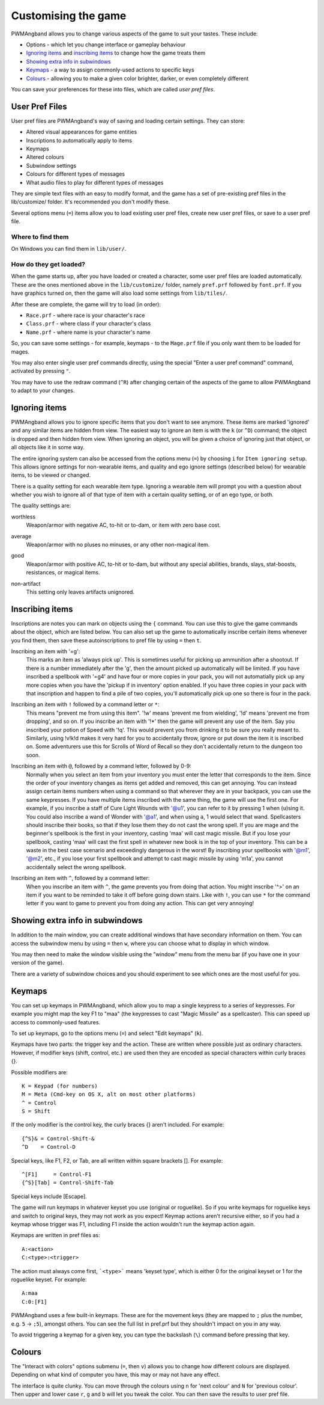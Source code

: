 Customising the game
====================

PWMAngband allows you to change various aspects of the game to suit your tastes.
These include:

* Options - which let you change interface or gameplay behaviour
* `Ignoring items`_ and `inscribing items`_ to change how the game treats them
* `Showing extra info in subwindows`_
* `Keymaps`_ - a way to assign commonly-used actions to specific keys
* `Colours`_ - allowing you to make a given color brighter, darker, or even completely different

You can save your preferences for these into files, which are called
`user pref files`.

User Pref Files
---------------

User pref files are PWMAngband's way of saving and loading certain settings.
They can store:

* Altered visual appearances for game entities
* Inscriptions to automatically apply to items
* Keymaps
* Altered colours
* Subwindow settings
* Colours for different types of messages
* What audio files to play for different types of messages

They are simple text files with an easy to modify format, and the game has a set
of pre-existing pref files in the lib/customize/ folder. It's recommended you
don't modify these.

Several options menu (``=``) items allow you to load existing user pref files,
create new user pref files, or save to a user pref file.

Where to find them
******************

On Windows you can find them in ``lib/user/``.

How do they get loaded?
***********************

When the game starts up, after you have loaded or created a character, some user
pref files are loaded automatically. These are the ones mentioned above in the
``lib/customize/`` folder, namely ``pref.prf`` followed by ``font.prf``. If you
have graphics turned on, then the game will also load some settings from
``lib/tiles/``.

After these are complete, the game will try to load (in order):

* ``Race.prf`` - where race is your character's race
* ``Class.prf`` - where class if your character's class
* ``Name.prf`` - where name is your character's name

So, you can save some settings - for example, keymaps - to the ``Mage.prf`` file
if you only want them to be loaded for mages.

You may also enter single user pref commands directly, using the special "Enter
a user pref command" command, activated by pressing ``"``.

You may have to use the redraw command (``^R``) after changing certain of the
aspects of the game to allow PWMAngband to adapt to your changes.

Ignoring items
--------------

PWMAngband allows you to ignore specific items that you don't want to see
anymore. These items are marked 'ignored' and any similar items are hidden from
view. The easiest way to ignore an item is with the ``k`` (or ``^D``) command;
the object is dropped and then hidden from view. When ignoring an object, you
will be given a choice of ignoring just that object, or all objects like it in
some way.

The entire ignoring system can also be accessed from the options menu (``=``) by
choosing ``i`` for ``Item ignoring setup``. This allows ignore settings for
non-wearable items, and quality and ego ignore settings (described below) for
wearable items, to be viewed or changed.
      
There is a quality setting for each wearable item type. Ignoring a wearable item
will prompt you with a question about whether you wish to ignore all of that
type of item with a certain quality setting, or of an ego type, or both.

The quality settings are:

..

worthless
  Weapon/armor with negative AC, to-hit or to-dam, or item with zero base cost.

..

average
  Weapon/armor with no pluses no minuses, or any other non-magical item.

..

good
  Weapon/armor with positive AC, to-hit or to-dam, but without any special
  abilities, brands, slays, stat-boosts, resistances, or magical items.

..
 
non-artifact
  This setting only leaves artifacts unignored.

Inscribing items
----------------

Inscriptions are notes you can mark on objects using the ``{`` command. You can
use this to give the game commands about the object, which are listed below. You
can also set up the game to automatically inscribe certain items whenever you
find them, then save these autoinscriptions to pref file by using ``=`` then
``t``.

..

Inscribing an item with '=g':
    This marks an item as 'always pick up'. This is sometimes useful for
    picking up ammunition after a shootout. If there is a number
    immediately after the 'g', then the amount picked up automatically
    will be limited. If you have inscribed a spellbook with '=g4' and have
    four or more copies in your pack, you will not automatially pick up
    any more copies when you have the 'pickup if in inventory' option
    enabled. If you have three copies in your pack with that inscription
    and happen to find a pile of two copies, you'll automatically pick up
    one so there is four in the pack.

..

Inscribing an item with ``!`` followed by a command letter or ``*``:
    This means "prevent me from using this item". '!w' means 'prevent me from
    wielding', '!d' means 'prevent me from dropping', and so on. If you
    inscribe an item with '!*' then the game will prevent any use of the item.
    Say you inscribed your potion of Speed with '!q'. This would prevent you
    from drinking it to be sure you really meant to.
    Similarly, using !v!k!d makes it very hard for you to accidentally throw,
    ignore or put down the item it is inscribed on.
    Some adventurers use this for Scrolls of Word of Recall so they don't
    accidentally return to the dungeon too soon.

..

Inscribing an item with ``@``, followed by a command letter, followed by 0-9:
    Normally when you select an item from your inventory you must enter the
    letter that corresponds to the item. Since the order of your inventory
    changes as items get added and removed, this can get annoying. You
    can instead assign certain items numbers when using a command so that
    wherever they are in your backpack, you can use the same keypresses.
    If you have multiple items inscribed with the same thing, the game will
    use the first one.
    For example, if you inscribe a staff of Cure Light Wounds with '@u1',
    you can refer to it by pressing 1 when (``u``)sing it. You could also
    inscribe a wand of Wonder with '@a1', and when using ``a``, 1 would select
    that wand.
    Spellcasters should inscribe their books, so that if they lose them they
    do not cast the wrong spell. If you are mage and the beginner's
    spellbook is the first in your inventory, casting 'maa' will cast magic
    missile. But if you lose your spellbook, casting 'maa' will cast the
    first spell in whatever new book is in the top of your inventory. This
    can be a waste in the best case scenario and exceedingly dangerous in
    the worst! By inscribing your spellbooks with '@m1', '@m2', etc., if
    you lose your first spellbook and attempt to cast magic missile by
    using 'm1a', you cannot accidentally select the wrong spellbook.

..

Inscribing an item with ``^``, followed by a command letter:
    When you inscribe an item with ``^``, the game prevents you from doing that
    action. You might inscribe '^>' on an item if you want to be reminded to
    take it off before going down stairs.
    Like with ``!``, you can use ``*`` for the command letter if you want to
    game to prevent you from doing any action. This can get very annoying!

Showing extra info in subwindows
--------------------------------

In addition to the main window, you can create additional windows that have
secondary information on them. You can access the subwindow menu by using ``=``
then ``w``, where you can choose what to display in which window.

You may then need to make the window visible using the "window" menu from the
menu bar (if you have one in your version of the game).

There are a variety of subwindow choices and you should experiment to see which
ones are the most useful for you.

Keymaps
-------

You can set up keymaps in PWMAngband, which allow you to map a single keypress
to a series of keypresses. For example you might map the key F1 to "maa" (the
keypresses to cast "Magic Missile" as a spellcaster). This can speed up access
to commonly-used features.

To set up keymaps, go to the options menu (``=``) and select "Edit keymaps"
(``k``).

Keymaps have two parts: the trigger key and the action. These are written where
possible just as ordinary characters. However, if modifier keys (shift, control,
etc.) are used then they are encoded as special characters within curly
braces {}.

Possible modifiers are::

    K = Keypad (for numbers)
    M = Meta (Cmd-key on OS X, alt on most other platforms)
    ^ = Control
    S = Shift

If the only modifier is the control key, the curly braces {} aren't included.
For example::

    {^S}& = Control-Shift-&
    ^D    = Control-D

Special keys, like F1, F2, or Tab, are all written within square brackets [].
For example::

    ^[F1]     = Control-F1
    {^S}[Tab] = Control-Shift-Tab

Special keys include [Escape].

The game will run keymaps in whatever keyset you use (original or roguelike). So
if you write keymaps for roguelike keys and switch to original keys, they may
not work as you expect! Keymap actions aren't recursive either, so if you had a
keymap whose trigger was F1, including F1 inside the action wouldn't run the
keymap action again.

Keymaps are written in pref files as::

    A:<action>
    C:<type>:<trigger>

The action must always come first, ```<type>``` means 'keyset type', which is
either 0 for the original keyset or 1 for the roguelike keyset. For example::

    A:maa
    C:0:[F1]

PWMAngband uses a few built-in keymaps. These are for the movement keys (they
are mapped to ``;`` plus the number, e.g. ``5`` -> ``;5``), amongst others. You
can see the full list in pref.prf but they shouldn't impact on you in any way.

To avoid triggering a keymap for a given key, you can type the backslash (``\``)
command before pressing that key.

Colours
-------

The "Interact with colors" options submenu (``=``, then ``v``) allows you to
change how different colours are displayed. Depending on what kind of computer
you have, this may or may not have any effect.

The interface is quite clunky. You can move through the colours using ``n`` for
'next colour' and ``N`` for 'previous colour'. Then upper and lower case ``r``,
``g`` and ``b`` will let you tweak the color. You can then save the results to
user pref file.
